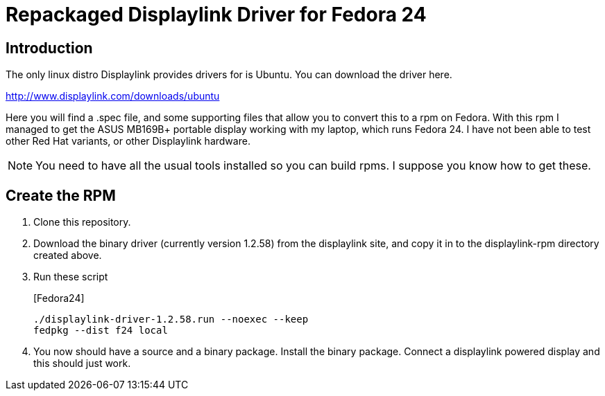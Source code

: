 = Repackaged Displaylink Driver for Fedora 24

== Introduction

The only linux distro Displaylink provides drivers for is Ubuntu. You can download the driver here.

http://www.displaylink.com/downloads/ubuntu

Here you will find a .spec file, and some supporting files that allow you to convert this to a rpm on Fedora. With this rpm I managed to get the ASUS MB169B+ portable display working with my laptop, which runs Fedora 24. I have not been able to test other Red Hat variants, or other Displaylink hardware.

[NOTE]
You need to have all the usual tools installed so you can build rpms. I suppose you know how to get these.

== Create the RPM

. Clone this repository.

. Download the binary driver (currently version 1.2.58) from the displaylink site, and copy it in to the displaylink-rpm directory created above.

. Run these script
+
.[Fedora24]
----
./displaylink-driver-1.2.58.run --noexec --keep
fedpkg --dist f24 local
----

. You now should have a source and a binary package. Install the binary package. Connect a displaylink powered display and this should just work.
